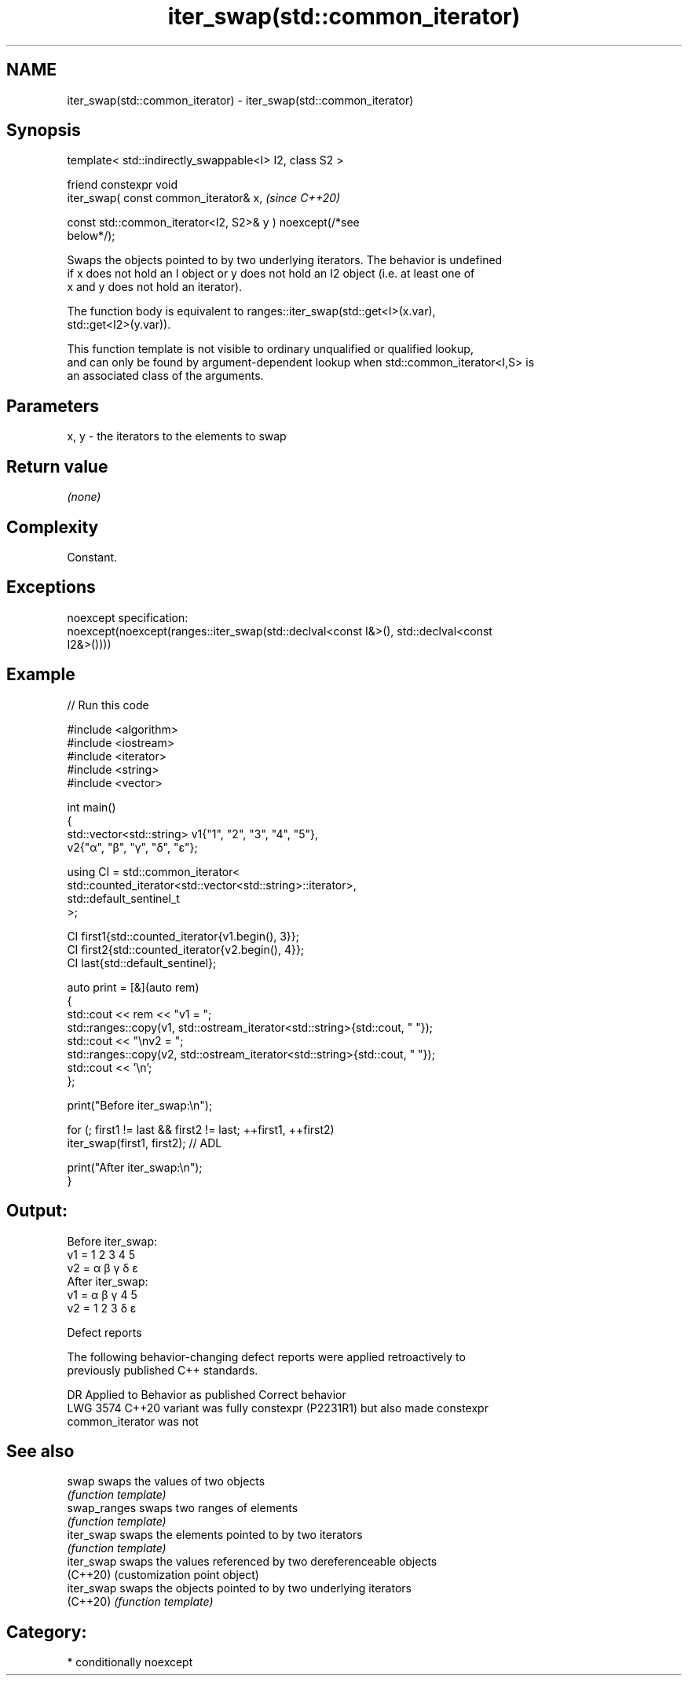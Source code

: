 .TH iter_swap(std::common_iterator) 3 "2024.06.10" "http://cppreference.com" "C++ Standard Libary"
.SH NAME
iter_swap(std::common_iterator) \- iter_swap(std::common_iterator)

.SH Synopsis
   template< std::indirectly_swappable<I> I2, class S2 >

   friend constexpr void
       iter_swap( const common_iterator& x,                               \fI(since C++20)\fP

                  const std::common_iterator<I2, S2>& y ) noexcept(/*see
   below*/);

   Swaps the objects pointed to by two underlying iterators. The behavior is undefined
   if x does not hold an I object or y does not hold an I2 object (i.e. at least one of
   x and y does not hold an iterator).

   The function body is equivalent to ranges::iter_swap(std::get<I>(x.var),
   std::get<I2>(y.var)).

   This function template is not visible to ordinary unqualified or qualified lookup,
   and can only be found by argument-dependent lookup when std::common_iterator<I,S> is
   an associated class of the arguments.

.SH Parameters

   x, y - the iterators to the elements to swap

.SH Return value

   \fI(none)\fP

.SH Complexity

   Constant.

.SH Exceptions

   noexcept specification:
   noexcept(noexcept(ranges::iter_swap(std::declval<const I&>(), std::declval<const
   I2&>())))

.SH Example


// Run this code

 #include <algorithm>
 #include <iostream>
 #include <iterator>
 #include <string>
 #include <vector>

 int main()
 {
     std::vector<std::string> v1{"1", "2", "3", "4", "5"},
                              v2{"α", "β", "γ", "δ", "ε"};

     using CI = std::common_iterator<
                    std::counted_iterator<std::vector<std::string>::iterator>,
                    std::default_sentinel_t
                    >;

     CI first1{std::counted_iterator{v1.begin(), 3}};
     CI first2{std::counted_iterator{v2.begin(), 4}};
     CI last{std::default_sentinel};

     auto print = [&](auto rem)
     {
         std::cout << rem << "v1 = ";
         std::ranges::copy(v1, std::ostream_iterator<std::string>{std::cout, " "});
         std::cout << "\\nv2 = ";
         std::ranges::copy(v2, std::ostream_iterator<std::string>{std::cout, " "});
         std::cout << '\\n';
     };

     print("Before iter_swap:\\n");

     for (; first1 != last && first2 != last; ++first1, ++first2)
         iter_swap(first1, first2); // ADL

     print("After iter_swap:\\n");
 }

.SH Output:

 Before iter_swap:
 v1 = 1 2 3 4 5
 v2 = α β γ δ ε
 After iter_swap:
 v1 = α β γ 4 5
 v2 = 1 2 3 δ ε

   Defect reports

   The following behavior-changing defect reports were applied retroactively to
   previously published C++ standards.

      DR    Applied to            Behavior as published              Correct behavior
   LWG 3574 C++20      variant was fully constexpr (P2231R1) but    also made constexpr
                       common_iterator was not

.SH See also

   swap        swaps the values of two objects
               \fI(function template)\fP
   swap_ranges swaps two ranges of elements
               \fI(function template)\fP
   iter_swap   swaps the elements pointed to by two iterators
               \fI(function template)\fP
   iter_swap   swaps the values referenced by two dereferenceable objects
   (C++20)     (customization point object)
   iter_swap   swaps the objects pointed to by two underlying iterators
   (C++20)     \fI(function template)\fP

.SH Category:
     * conditionally noexcept
